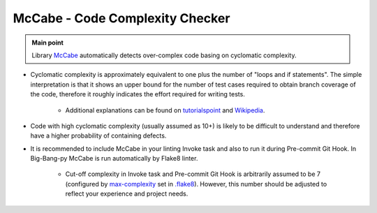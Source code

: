 .. _python_mccabe:

McCabe - Code Complexity Checker
================================

.. admonition:: Main point
   :class: tip

   Library `McCabe <https://github.com/pycqa/mccabe>`_ automatically detects over-complex code basing on cyclomatic complexity.


+ Cyclomatic complexity is approximately equivalent to one plus the number of "loops and if statements". The simple interpretation is that it shows an upper bound for the number of test cases required to obtain branch coverage of the code, therefore it roughly indicates the effort required for writing tests.

    + Additional explanations can be found on `tutorialspoint <https://www.tutorialspoint.com/software_testing_dictionary/cyclomatic_complexity.htm>`_ and `Wikipedia <https://en.wikipedia.org/wiki/Cyclomatic_complexity>`_.

+ Code with high cyclomatic complexity (usually assumed as 10+) is likely to be difficult to understand and therefore have a higher probability of containing defects.

+ It is recommended to include McCabe in your linting Invoke task and also to run it during Pre-commit Git Hook. In Big-Bang-py McCabe is run automatically by Flake8 linter.

    + Cut-off complexity in Invoke task and Pre-commit Git Hook is arbitrarily assumed to be 7 (configured by `max-complexity <http://flake8.pycqa.org/en/latest/user/options.html#cmdoption-flake8-max-complexity>`_ set in `.flake8 <https://github.com/CapedHero/big-bang-py/blob/master/%7B%7Bcookiecutter.project_dir%7D%7D/.flake8#L43-L44>`_). However, this number should be adjusted to reflect your experience and project needs.
